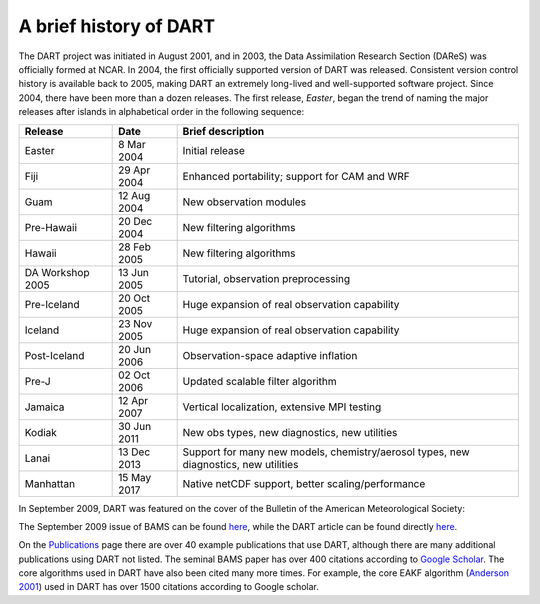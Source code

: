 A brief history of DART
=======================

The DART project was initiated in August 2001, and in 2003, the Data
Assimilation Research Section (DAReS) was officially formed at NCAR. In 2004,
the first officially supported version of DART was released. Consistent version
control history is available back to 2005, making DART an extremely long-lived
and well-supported software project. Since 2004, there have been more than a
dozen releases. The first release, *Easter*, began the trend of naming the major
releases after islands in alphabetical order in the following sequence:

+--------------------+----------------------------+----------------------------+
| Release            | Date                       | Brief description          |
+====================+============================+============================+
| Easter             | 8 Mar 2004                 | Initial release            |
+--------------------+----------------------------+----------------------------+
| Fiji               | 29 Apr 2004                | Enhanced portability;      |
|                    |                            | support for CAM and WRF    |
+--------------------+----------------------------+----------------------------+
| Guam               | 12 Aug 2004                | New observation modules    |
+--------------------+----------------------------+----------------------------+
| Pre-Hawaii         | 20 Dec 2004                | New filtering algorithms   |
+--------------------+----------------------------+----------------------------+
| Hawaii             | 28 Feb 2005                | New filtering algorithms   |
+--------------------+----------------------------+----------------------------+
| DA Workshop 2005   | 13 Jun 2005                | Tutorial, observation      |
|                    |                            | preprocessing              |
+--------------------+----------------------------+----------------------------+
| Pre-Iceland        | 20 Oct 2005                | Huge expansion of real     |
|                    |                            | observation capability     |
+--------------------+----------------------------+----------------------------+
| Iceland            | 23 Nov 2005                | Huge expansion of real     |
|                    |                            | observation capability     |
+--------------------+----------------------------+----------------------------+
| Post-Iceland       | 20 Jun 2006                | Observation-space adaptive |
|                    |                            | inflation                  |
+--------------------+----------------------------+----------------------------+
| Pre-J              | 02 Oct 2006                | Updated scalable filter    |
|                    |                            | algorithm                  |
+--------------------+----------------------------+----------------------------+
| Jamaica            | 12 Apr 2007                | Vertical localization,     |
|                    |                            | extensive MPI testing      |
+--------------------+----------------------------+----------------------------+
| Kodiak             | 30 Jun 2011                | New obs types, new         |
|                    |                            | diagnostics, new           |
|                    |                            | utilities                  |
+--------------------+----------------------------+----------------------------+
| Lanai              | 13 Dec 2013                | Support for many new       |
|                    |                            | models, chemistry/aerosol  |
|                    |                            | types, new diagnostics,    |
|                    |                            | new utilities              |
+--------------------+----------------------------+----------------------------+
| Manhattan          | 15 May 2017                | Native netCDF support,     |
|                    |                            | better                     |
|                    |                            | scaling/performance        |
+--------------------+----------------------------+----------------------------+

In September 2009, DART was featured on the cover of the Bulletin of the
American Meteorological Society:

|BAMS-cover400|

The September 2009 issue of BAMS can be found
`here <https://journals.ametsoc.org/toc/bams/90/9>`__, while the DART article
can be found directly
`here <https://journals.ametsoc.org/doi/full/10.1175/2009BAMS2618.1>`__.

On the `Publications <https://dart.ucar.edu/publications/>`__ page there are over 40 example
publications that use DART, although there are many additional publications
using DART not listed. The seminal BAMS paper has over 400 citations according
to `Google Scholar <http://scholar.google.com>`__. The core algorithms used in
DART have also been cited many more times. For example, the core EAKF algorithm
(`Anderson
2001 <https://journals.ametsoc.org/doi/full/10.1175/1520-0493%282001%29129%3C2884%3AAEAKFF%3E2.0.CO%3B2>`__)
used in DART has over 1500 citations according to Google scholar.

.. |BAMS-cover400| image:: images/BAMS-cover400.jpg
   :width: 100%
